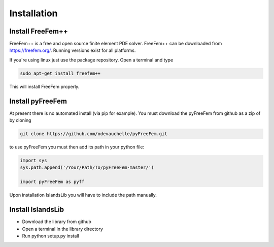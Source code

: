 ############
Installation
############


Install FreeFem++
=================
FreeFem++ is a free and open source finite element PDE solver.
FreeFem++ can be downloaded from https://freefem.org/.
Running versions exist for all platforms. 

If you're using linux just use the package repository. Open a terminal and type

.. code:: bash

    sudo apt-get install freefem++

This will install FreeFem properly.



Install pyFreeFem
=================

At present there is no automated install (via pip for example). You must download the pyFreeFem from github as a zip
of by cloning 

.. code:: bash

    git clone https://github.com/odevauchelle/pyFreeFem.git




to use pyFreeFem you must then add its path in your python file:

.. code:: python

    import sys
    sys.path.append('/Your/Path/To/pyFreeFem-master/')
    
    import pyFreeFem as pyff

Upon installation IslandsLib you will have to include the path manually. 


Install IslandsLib
==================

* Download the library from github
* Open a terminal in the library directory
* Run python setup.py install

